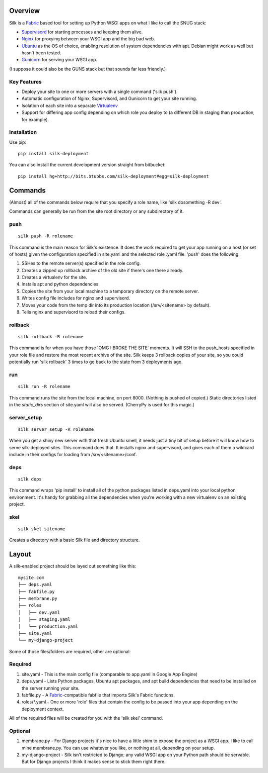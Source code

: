 Overview
--------

Silk is a Fabric_ based tool for setting up Python WSGI apps on what I like to
call the SNUG stack:

* Supervisord_ for starting processes and keeping them alive.
* Nginx_ for proxying between your WSGI app and the big bad web.
* Ubuntu_ as the OS of choice, enabling resolution of system dependencies with
  apt.  Debian might work as well but hasn't been tested.
* Gunicorn_ for serving your WSGI app.

(I suppose it could also be the GUNS stack but that sounds far less friendly.)

Key Features
~~~~~~~~~~~~

* Deploy your site to one or more servers with a single command ('silk push').
* Automatic configuration of Nginx, Supervisord, and Gunicorn to get your site running.
* Isolation of each site into a separate Virtualenv_
* Support for differing app config depending on which role you deploy to (a 
  different DB in staging than production, for example).

Installation
~~~~~~~~~~~~

Use pip::

    pip install silk-deployment

You can also install the current development version straight from bitbucket::

    pip install hg+http://bits.btubbs.com/silk-deployment#egg=silk-deployment

Commands
--------

(Almost) all of the commands below require that you specify a role name, like
'silk dosomething -R dev'.

Commands can generally be run from the site root directory or any subdirectory
of it.

push
~~~~

::

    silk push -R rolename

This command is the main reason for Silk's existence. It does the work required
to get your app running on a host (or set of hosts) given the configuration
specified in site.yaml and the selected role .yaml file.  'push' does the
following:

1. SSHes to the remote server(s) specified in the role config.
2. Creates a zipped up rollback archive of the old site if there's one
   there already.
3. Creates a virtualenv for the site.
4. Installs apt and python dependencies.
5. Copies the site from your local machine to a temporary directory on the
   remote server.
6. Writes config file includes for nginx and supervisord.
7. Moves your code from the temp dir into its production location
   (/srv/<sitename> by default).
8. Tells nginx and supervisord to reload their configs.


rollback
~~~~~~~~

::

    silk rollback -R rolename

This command is for when you have those 'OMG I BROKE THE SITE' moments. It will
SSH to the push_hosts specified in your role file and restore the most recent
archive of the site. Silk keeps 3 rollback copies of your site, so you could
potentially run 'silk rollback' 3 times to go back to the state from 3
deployments ago.

run
~~~

::

    silk run -R rolename

This command runs the site from the local machine, on port 8000.  (Nothing is
pushed of copied.)  Static directories listed in the *static_dirs* section of
site.yaml will also be served.  (CherryPy is used for this magic.)

server_setup
~~~~~~~~~~~~

::

    silk server_setup -R rolename

When you get a shiny new server with that fresh Ubuntu smell, it needs just a
tiny bit of setup before it will know how to serve silk-deployed sites.  This
command does that.  It installs nginx and supervisord, and gives each of them a
wildcard include in their configs for loading from /srv/<sitename>/conf.

deps
~~~~

::

    silk deps

This command wraps 'pip install' to install all of the python packages listed
in deps.yaml into your local python environment.  It's handy for grabbing all
the dependencies when you're working with a new virtualenv on an existing
project.

skel
~~~~

::

    silk skel sitename

Creates a directory with a basic Silk file and directory structure.

Layout
------

A silk-enabled project should be layed out something like this::

  mysite.com
  ├── deps.yaml
  ├── fabfile.py
  ├── membrane.py
  ├── roles
  │   ├── dev.yaml
  │   ├── staging.yaml
  │   └── production.yaml
  ├── site.yaml
  └── my-django-project

Some of those files/folders are required, other are optional:

Required
~~~~~~~~

1. site.yaml - This is the main config file (comparable to app.yaml in Google
   App Engine)
2. deps.yaml - Lists Python packages, Ubuntu apt packages, and apt build 
   dependencies that need to be installed on the server running your site.
3. fabfile.py - A Fabric_-compatible fabfile that imports Silk's Fabric 
   functions.
4. roles/\*.yaml - One or more 'role' files that contain the config to be 
   passed into your app depending on the deployment context.

All of the required files will be created for you with the 'silk skel' command.

Optional
~~~~~~~~

1. membrane.py - For Django projects it's nice to have a little shim to expose
   the project as a WSGI app.  I like to call mine membrane.py.  You can use 
   whatever you like, or nothing at all, depending on your setup.
2. my-django-project - Silk isn't restricted to Django; any valid WSGI app on 
   your Python path should be servable.  But for Django projects I think it 
   makes sense to stick them right there.

.. _Supervisord: http://supervisord.org/
.. _Nginx: http://nginx.org/
.. _Ubuntu: http://www.ubuntu.com/
.. _Gunicorn: http://gunicorn.org/
.. _Fabric: http://docs.fabfile.org/
.. _Virtualenv: http://virtualenv.openplans.org/
